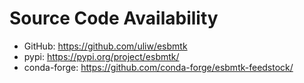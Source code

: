 * Source Code Availability

- GitHub: https://github.com/uliw/esbmtk
- pypi: https://pypi.org/project/esbmtk/
- conda-forge: https://github.com/conda-forge/esbmtk-feedstock/
